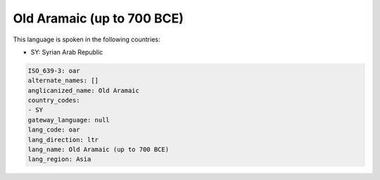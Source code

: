 .. _oar:

Old Aramaic (up to 700 BCE)
===========================

This language is spoken in the following countries:

* SY: Syrian Arab Republic

.. code-block:: yaml

    ISO_639-3: oar
    alternate_names: []
    anglicanized_name: Old Aramaic
    country_codes:
    - SY
    gateway_language: null
    lang_code: oar
    lang_direction: ltr
    lang_name: Old Aramaic (up to 700 BCE)
    lang_region: Asia
    
